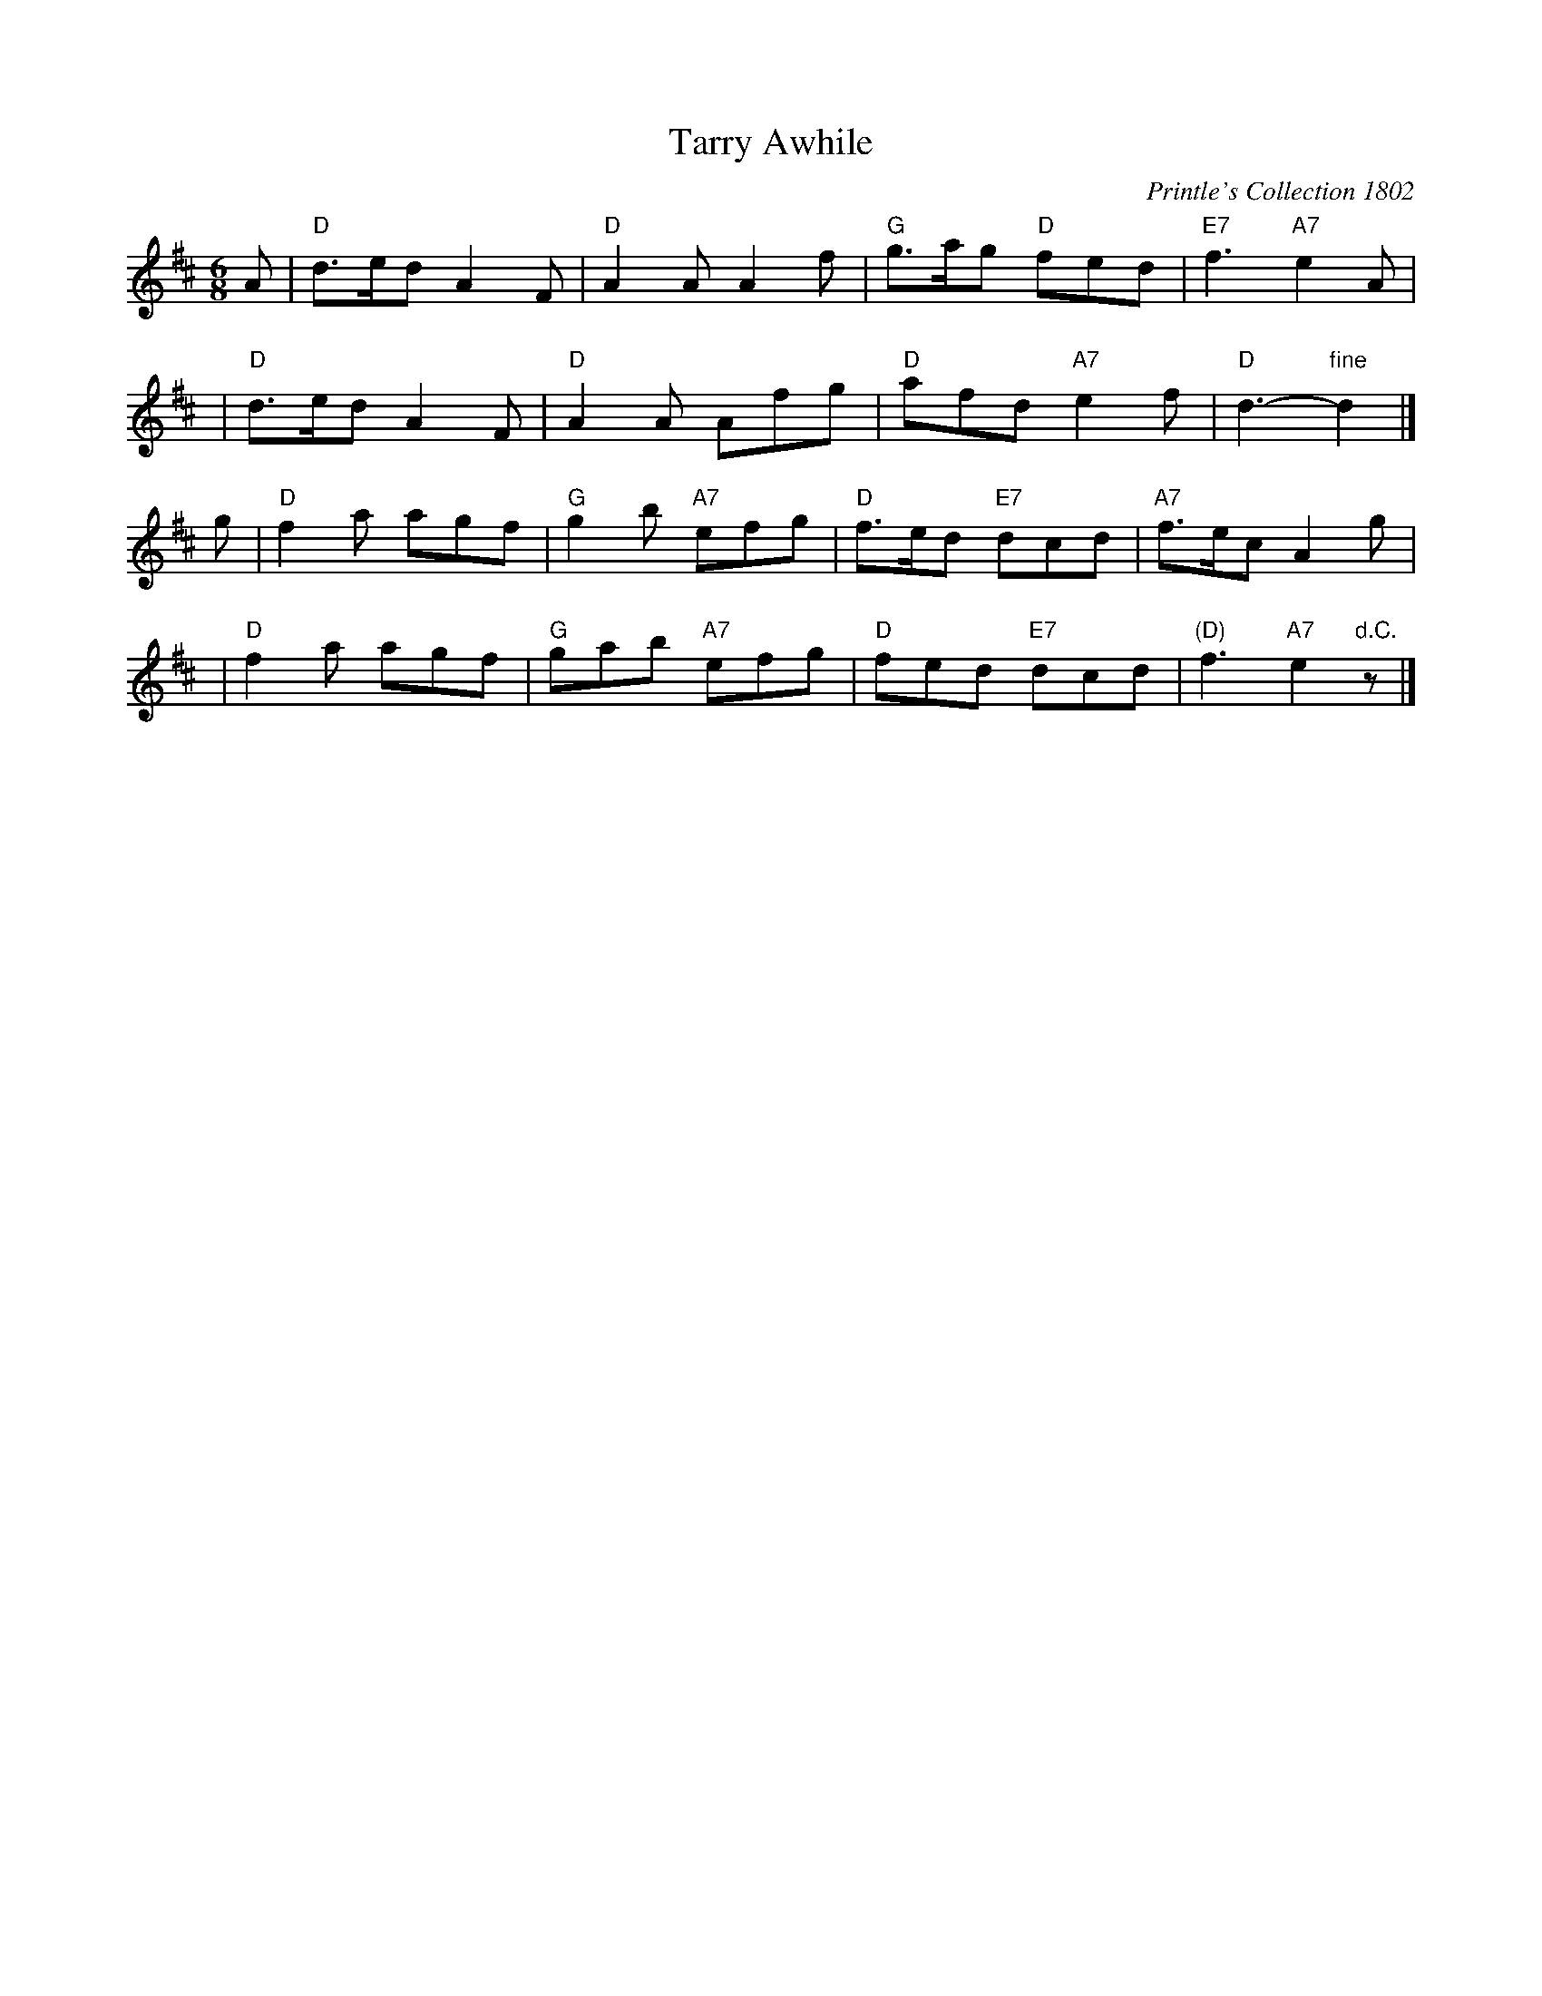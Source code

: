 X:01042
T: Tarry Awhile
O: Printle's Collection 1802
R: jig
B: RSCDS 1-4(b)
Z: 1997 by John Chambers <jc:trillian.mit.edu>
M: 6/8
L: 1/8
%--------------------
K: D
A | "D"d>ed A2F | "D"A2A A2f | "G"g>ag "D"fed | "E7"f3 "A7"e2A |
y2| "D"d>ed A2F | "D"A2A Afg | "D"afd "A7"e2f | "D"d3- "fine"d2 |]
g | "D"f2a agf | "G"g2b "A7"efg | "D"f>ed "E7"dcd | "A7"f>ec A2g |
y2| "D"f2a agf | "G"gab "A7"efg | "D"fed "E7"dcd | "(D)"f3 "A7"e2"d.C."z |]
